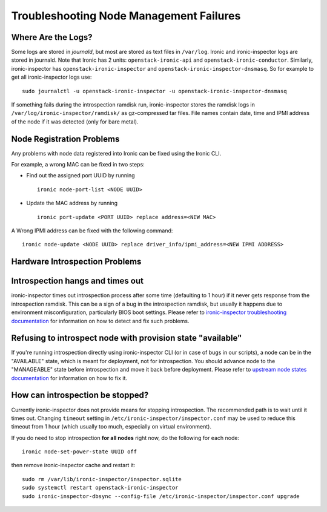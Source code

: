 Troubleshooting Node Management Failures
----------------------------------------

Where Are the Logs?
^^^^^^^^^^^^^^^^^^^

Some logs are stored in *journald*, but most are stored as text files in
``/var/log``.  Ironic and ironic-inspector logs are stored in journald. Note
that Ironic has 2 units: ``openstack-ironic-api`` and
``openstack-ironic-conductor``. Similarly, ironic-inspector has
``openstack-ironic-inspector`` and ``openstack-ironic-inspector-dnsmasq``.  So
for example to get all ironic-inspector logs use::

    sudo journalctl -u openstack-ironic-inspector -u openstack-ironic-inspector-dnsmasq

If something fails during the introspection ramdisk run, ironic-inspector
stores the ramdisk logs in ``/var/log/ironic-inspector/ramdisk/`` as
gz-compressed tar files. File names contain date, time and IPMI address of the
node if it was detected (only for bare metal).

.. _node_registration_problems:

Node Registration Problems
^^^^^^^^^^^^^^^^^^^^^^^^^^

Any problems with node data registered into Ironic can be fixed using the
Ironic CLI.

For example, a wrong MAC can be fixed in two steps:

* Find out the assigned port UUID by running
  ::

    ironic node-port-list <NODE UUID>

* Update the MAC address by running
  ::

    ironic port-update <PORT UUID> replace address=<NEW MAC>

A Wrong IPMI address can be fixed with the following command::

    ironic node-update <NODE UUID> replace driver_info/ipmi_address=<NEW IPMI ADDRESS>


.. _introspection_problems:

Hardware Introspection Problems
^^^^^^^^^^^^^^^^^^^^^^^^^^^^^^^

Introspection hangs and times out
^^^^^^^^^^^^^^^^^^^^^^^^^^^^^^^^^

ironic-inspector times out introspection process after some time (defaulting to
1 hour) if it never gets response from the introspection ramdisk.  This can be
a sign of a bug in the introspection ramdisk, but usually it happens due to
environment misconfiguration, particularly BIOS boot settings. Please refer to
`ironic-inspector troubleshooting documentation`_ for information on how to
detect and fix such problems.

Refusing to introspect node with provision state "available"
^^^^^^^^^^^^^^^^^^^^^^^^^^^^^^^^^^^^^^^^^^^^^^^^^^^^^^^^^^^^

If you're running introspection directly using ironic-inspector CLI (or in case
of bugs in our scripts), a node can be in the "AVAILABLE" state, which is meant
for deployment, not for introspection. You should advance node to the
"MANAGEABLE" state before introspection and move it back before deployment.
Please refer to `upstream node states documentation
<http://docs.openstack.org/developer/ironic-inspector/usage.html#node-states>`_
for information on how to fix it.

How can introspection be stopped?
^^^^^^^^^^^^^^^^^^^^^^^^^^^^^^^^^

Currently ironic-inspector does not provide means for stopping introspection.
The recommended path is to wait until it times out. Changing ``timeout``
setting in ``/etc/ironic-inspector/inspector.conf`` may be used to reduce this
timeout from 1 hour (which usually too much, especially on virtual
environment).

If you do need to stop introspection **for all nodes** right now, do the
following for each node::

    ironic node-set-power-state UUID off

then remove ironic-inspector cache and restart it::

    sudo rm /var/lib/ironic-inspector/inspector.sqlite
    sudo systemctl restart openstack-ironic-inspector
    sudo ironic-inspector-dbsync --config-file /etc/ironic-inspector/inspector.conf upgrade


.. _ironic-inspector troubleshooting documentation: http://docs.openstack.org/developer/ironic-inspector/troubleshooting.html
